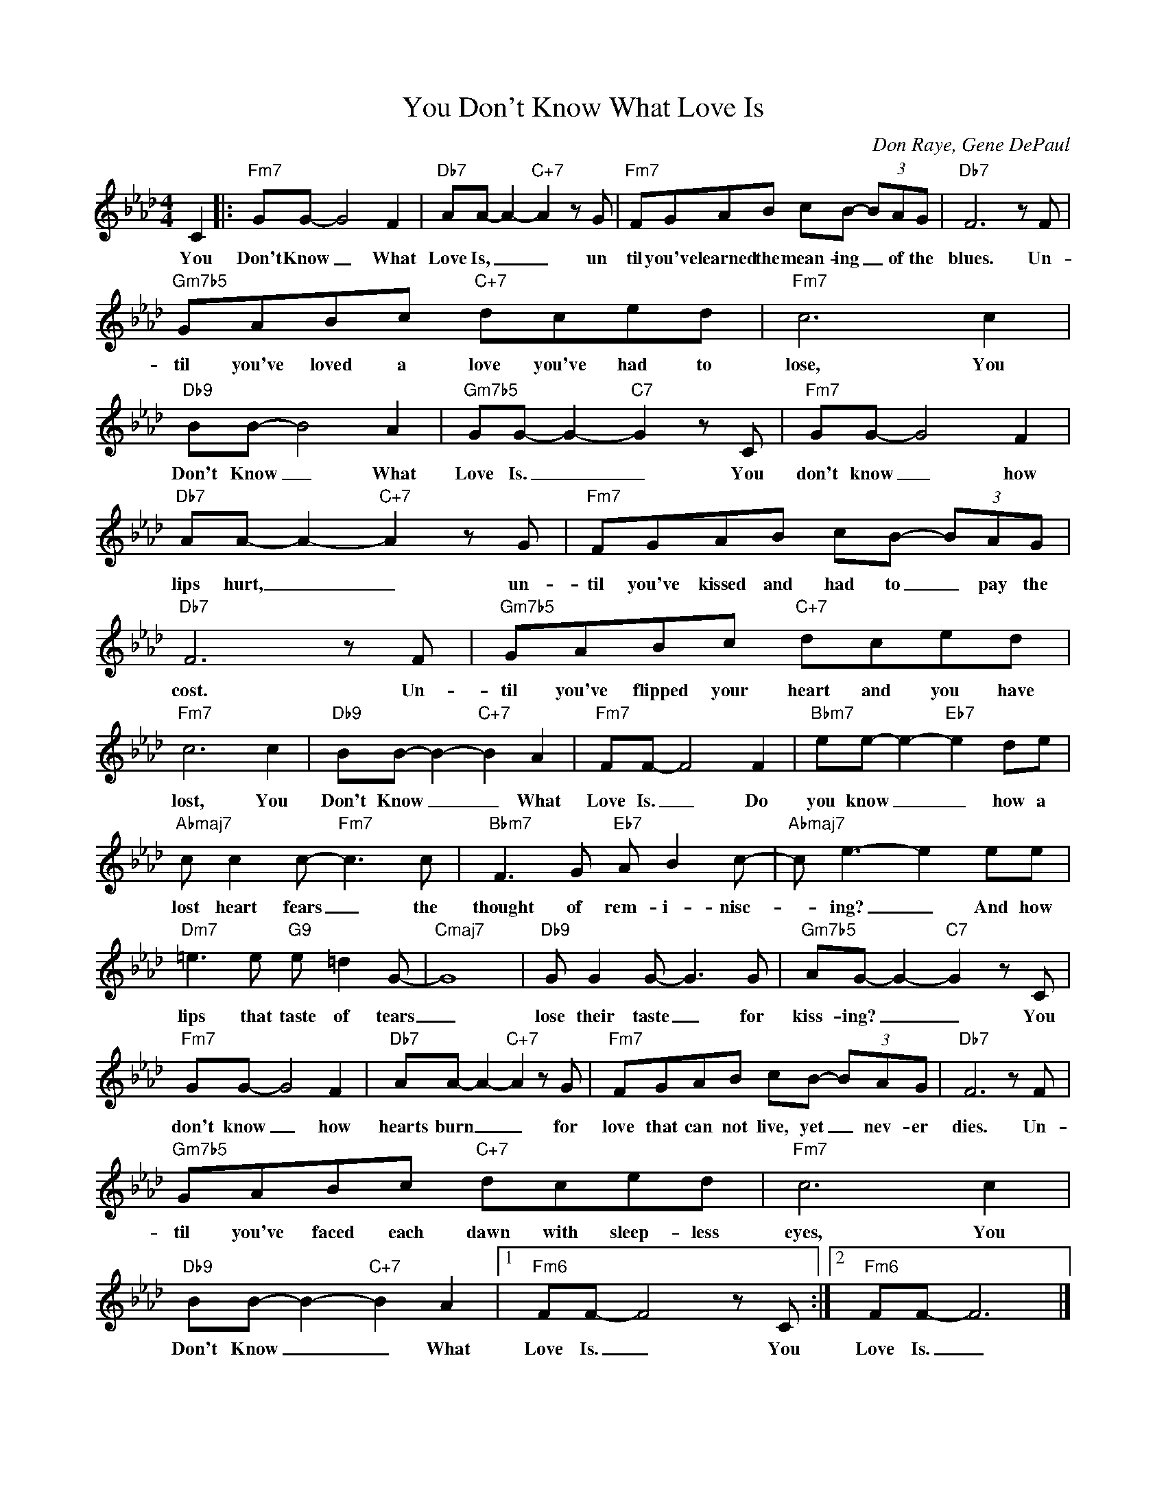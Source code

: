 X:1
T:You Don't Know What Love Is
C:Don Raye, Gene DePaul
Z:All Rights Reserved
L:1/8
M:4/4
K:Ab
V:1 treble 
%%MIDI program 0
V:1
 C2 |:"Fm7" GG- G4 F2 |"Db7" AA- A2-"C+7" A2 z G |"Fm7" FGAB cB- (3BAG |"Db7" F6 z F | %5
w: You|Don't Know _ What|Love Is, _ _ un|til you've learned the mean- ing _ of the|blues. Un-|
"Gm7b5" GABc"C+7" dced |"Fm7" c6 c2 |"Db9" BB- B4 A2 |"Gm7b5" GG- G2-"C7" G2 z C |"Fm7" GG- G4 F2 | %10
w: til you've loved a love you've had to|lose, You|Don't Know _ What|Love Is. _ _ You|don't know _ how|
"Db7" AA- A2-"C+7" A2 z G |"Fm7" FGAB cB- (3BAG |"Db7" F6 z F |"Gm7b5" GABc"C+7" dced | %14
w: lips hurt, _ _ un-|til you've kissed and had to _ pay the|cost. Un-|til you've flipped your heart and you have|
"Fm7" c6 c2 |"Db9" BB- B2-"C+7" B2 A2 |"Fm7" FF- F4 F2 |"Bbm7" ee- e2-"Eb7" e2 de | %18
w: lost, You|Don't Know _ _ What|Love Is. _ Do|you know _ _ how a|
"Abmaj7" c c2 c-"Fm7" c3 c |"Bbm7" F3 G"Eb7" A B2 c- |"Abmaj7" c e3- e2 ee | %21
w: lost heart fears _ the|thought of rem- i- nisc-|* ing? _ And how|
"Dm7" =e3 e"G9" e =d2 G- |"Cmaj7" G8 |"Db9" G G2 G- G3 G |"Gm7b5" AG- G2-"C7" G2 z C | %25
w: lips that taste of tears|_|lose their taste _ for|kiss- ing? _ _ You|
"Fm7" GG- G4 F2 |"Db7" AA- A2-"C+7" A2 z G |"Fm7" FGAB cB- (3BAG |"Db7" F6 z F | %29
w: don't know _ how|hearts burn _ _ for|love that can not live, yet _ nev- er|dies. Un-|
"Gm7b5" GABc"C+7" dced |"Fm7" c6 c2 |"Db9" BB- B2-"C+7" B2 A2 |1"Fm6" FF- F4 z C :|2"Fm6" FF- F6 |] %34
w: til you've faced each dawn with sleep- less|eyes, You|Don't Know _ _ What|Love Is. _ You|Love Is. _|


